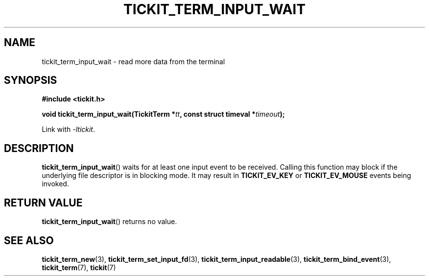 .TH TICKIT_TERM_INPUT_WAIT 3
.SH NAME
tickit_term_input_wait \- read more data from the terminal
.SH SYNOPSIS
.nf
.B #include <tickit.h>
.sp
.BI "void tickit_term_input_wait(TickitTerm *" tt ", const struct timeval *" timeout );
.fi
.sp
Link with \fI\-ltickit\fP.
.SH DESCRIPTION
\fBtickit_term_input_wait\fP() waits for at least one input event to be received. Calling this function may block if the underlying file descriptor is in blocking mode. It may result in \fBTICKIT_EV_KEY\fP or \fBTICKIT_EV_MOUSE\fP events being invoked.
.SH "RETURN VALUE"
\fBtickit_term_input_wait\fP() returns no value.
.SH "SEE ALSO"
.BR tickit_term_new (3),
.BR tickit_term_set_input_fd (3),
.BR tickit_term_input_readable (3),
.BR tickit_term_bind_event (3),
.BR tickit_term (7),
.BR tickit (7)

